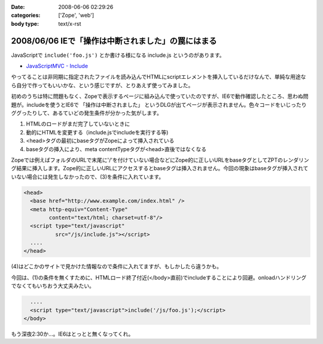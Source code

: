 :date: 2008-06-06 02:29:26
:categories: ['Zope', 'web']
:body type: text/x-rst

===================================================
2008/06/06 IEで「操作は中断されました」の罠にはまる
===================================================

JavaScriptで ``include('foo.js')`` とか書ける様になる include.js というのがあります。

- `JavaScriptMVC - Include`_

やってることは非同期に指定されたファイルを読み込んでHTMLにscriptエレメントを挿入しているだけなんで、単純な用途なら自分で作ってもいいかな、という感じですが、とりあえず使ってみました。

初めのうちは特に問題もなく、Zopeで表示するページに組み込んで使っていたのですが、IE6で動作確認したところ、思わぬ問題が。includeを使うとIE6で ``「操作は中断されました」`` というDLGが出てページが表示されません。色々コードをいじったりググったりして、あるていどの発生条件が分かった気がします。

1. HTMLのロードがまだ完了していないときに
2. 動的にHTMLを変更する（include.jsでincludeを実行する等)
3. <head>タグの最初にbaseタグがZopeによって挿入されている
4. baseタグの挿入により、meta contentTypeタグが<head>直後ではなくなる

Zopeでは例えばフォルダのURLで末尾に'/'を付けていない場合などにZope的に正しいURLをbaseタグとしてZPTのレンダリング結果に挿入します。Zope的に正しいURLにアクセスするとbaseタグは挿入されません。今回の現象はbaseタグが挿入されていない場合には発生しなかったので、(3)を条件に入れています。

.. code-block:: xml

  <head>
    <base href="http://www.example.com/index.html" />
    <meta http-equiv="Content-Type"
          content="text/html; charset=utf-8"/>
    <script type="text/javascript"
            src="/js/include.js"></script>
    ....
  </head>

(4)はどこかのサイトで見かけた情報なので条件に入れてますが、もしかしたら違うかも。

今回は、(1)の条件を無くすために、HTMLロード終了付近(</body>直前)でincludeすることにより回避。onloadハンドリングでなくてもいちおう大丈夫みたい。

.. code-block:: xml

    ....
    <script type="text/javascript">include('/js/foo.js');</script>
  </body>

もう深夜2:30か...。IE6はとっとと無くなってくれ。

.. _`JavaScriptMVC - Include`: http://javascriptmvc.com/learningcenter/include/index.html


.. :extend type: text/html
.. :extend:



.. :comments:
.. :comment id: 2011-01-19.8541924096
.. :title: Re:IEで「操作は中断されました」の罠にはまる
.. :author: Anonymous User
.. :date: 2011-01-19 16:57:35
.. :email: 
.. :url: 
.. :body:
.. この理由かも？
.. http://blogs.msdn.com/b/ie/archive/2008/04/23/what-happened-to-operation-aborted.aspx
.. 
.. include.jsを使ったら、JavascriptのロードはHTMLのパージングのあとなので、問題はなくなります。
.. 
